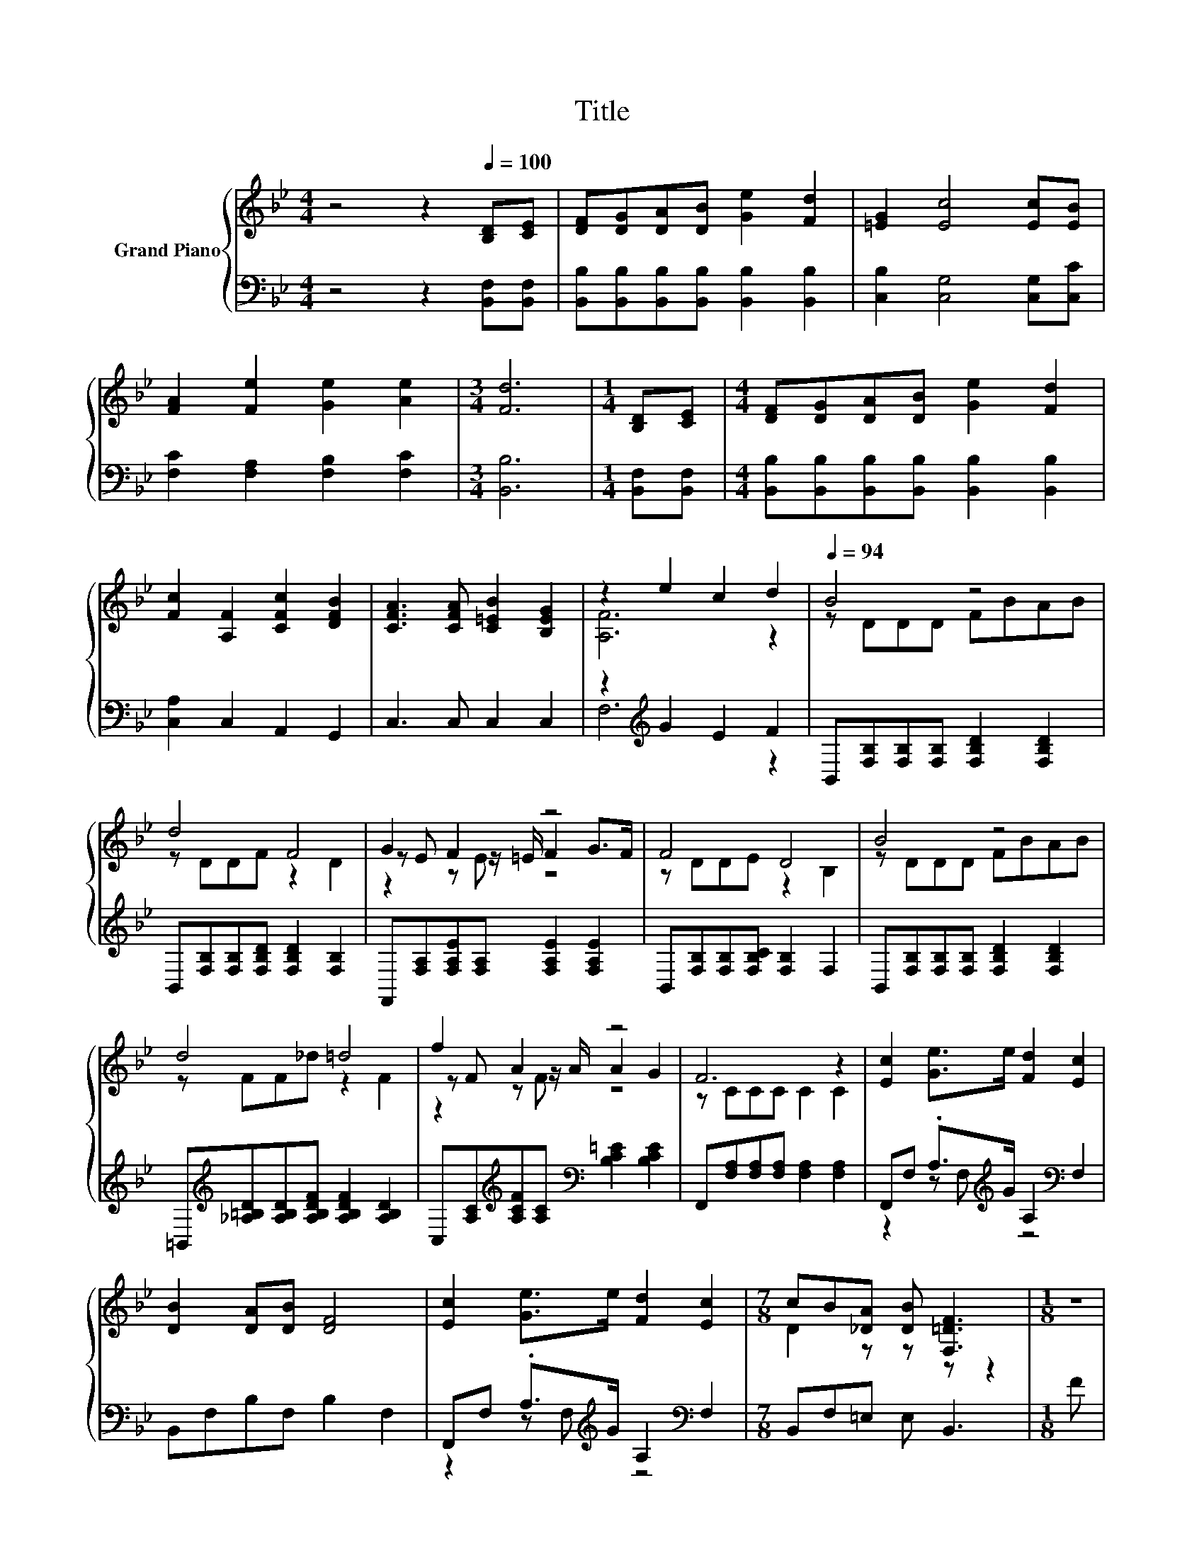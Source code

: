 X:1
T:Title
%%score { ( 1 3 5 ) | ( 2 4 ) }
L:1/8
M:4/4
K:Bb
V:1 treble nm="Grand Piano"
V:3 treble 
V:5 treble 
V:2 bass 
V:4 bass 
V:1
 z4 z2[Q:1/4=100] [B,D][CE] | [DF][DG][DA][DB] [Ge]2 [Fd]2 | [=EG]2 [Ec]4 [Ec][EB] | %3
 [FA]2 [Fe]2 [Ge]2 [Ae]2 |[M:3/4] [Fd]6 |[M:1/4] [B,D][CE] |[M:4/4] [DF][DG][DA][DB] [Ge]2 [Fd]2 | %7
 [Fc]2 [A,F]2 [CFc]2 [DFB]2 | [CFA]3 [CFA] [C=EB]2 [B,EG]2 | z2 e2 c2 d2 |[Q:1/4=94] B4 z4 | %11
 d4 F4 | G2 F2 z4 | F4 D4 | B4 z4 | d4 =d4 | f2 A2 z4 | F6 z2 | [Ec]2 [Ge]>e [Fd]2 [Ec]2 | %19
 [DB]2 [DA][DB] [DF]4 | [Ec]2 [Ge]>e [Fd]2 [Ec]2 |[M:7/8] cB[_DA] [DB] [F,=DF]3 |[M:1/8] z | %23
[M:4/4] B4 z4 | d4 z4 | f3 e GA d>c |[M:3/4] [DB]6 |] %27
V:2
 z4 z2 [B,,F,][B,,F,] | [B,,B,][B,,B,][B,,B,][B,,B,] [B,,B,]2 [B,,B,]2 | %2
 [C,B,]2 [C,G,]4 [C,G,][C,C] | [F,C]2 [F,A,]2 [F,B,]2 [F,C]2 |[M:3/4] [B,,B,]6 | %5
[M:1/4] [B,,F,][B,,F,] |[M:4/4] [B,,B,][B,,B,][B,,B,][B,,B,] [B,,B,]2 [B,,B,]2 | %7
 [C,A,]2 C,2 A,,2 G,,2 | C,3 C, C,2 C,2 | z2[K:treble] G2 E2 F2 | %10
 B,,[F,B,][F,B,][F,B,] [F,B,D]2 [F,B,D]2 | B,,[F,B,][F,B,][F,B,D] [F,B,D]2 [F,B,]2 | %12
 F,,[F,A,][F,A,E][F,A,] [F,A,E]2 [F,A,E]2 | B,,[F,B,][F,B,][F,B,C] [F,B,]2 F,2 | %14
 B,,[F,B,][F,B,][F,B,] [F,B,D]2 [F,B,D]2 | %15
 =B,,[K:treble][_A,=B,D][A,B,D][A,B,DF] [A,B,DF]2 [A,B,D]2 | %16
 C,[A,C][K:treble][A,CF][A,C][K:bass] [B,C=E]2 [B,CE]2 | F,,[F,A,][F,A,][F,A,] [F,A,]2 [F,A,]2 | %18
 F,,F, .A,>[K:treble]G A,2[K:bass] F,2 | B,,F,B,F, B,2 F,2 | %20
 F,,F, .A,>[K:treble]G A,2[K:bass] F,2 |[M:7/8] B,,F,=E, E, B,,3 |[M:1/8] F | %23
[M:4/4] B,,[F,B,][F,B,][F,B,] [F,B,D]2 [F,B,D]2 | G,,[G,=B,][G,B,][G,B,] [CEG][E,C][D,B,][C,C] | %25
 [F,DF]3 [F,CF] [F,B,E][F,CE] [F,G,F]>[F,A,E] |[M:3/4] [B,,B,]6 |] %27
V:3
 x8 | x8 | x8 | x8 |[M:3/4] x6 |[M:1/4] x2 |[M:4/4] x8 | x8 | x8 | [A,F]6 z2 | z DDD FBAB | %11
 z DDF z2 D2 | z E z z/ =E/ F2 G>F | z DDE z2 B,2 | z DDD FBAB | z FF_d z2 F2 | z F z z/ A/ A2 G2 | %17
 z CCC C2 C2 | x8 | x8 | x8 |[M:7/8] D2 z z z z2 |[M:1/8] x |[M:4/4] z DDD FBAB | %24
 z FFF e[Gc][Gd][Ge] | x8 |[M:3/4] x6 |] %27
V:4
 x8 | x8 | x8 | x8 |[M:3/4] x6 |[M:1/4] x2 |[M:4/4] x8 | x8 | x8 | F,6[K:treble] z2 | x8 | x8 | %12
 x8 | x8 | x8 | x[K:treble] x7 | x2[K:treble] x2[K:bass] x4 | x8 | z2 z F,[K:treble] z4[K:bass] | %19
 x8 | z2 z F,[K:treble] z4[K:bass] |[M:7/8] x7 |[M:1/8] x |[M:4/4] x8 | x8 | x8 |[M:3/4] x6 |] %27
V:5
 x8 | x8 | x8 | x8 |[M:3/4] x6 |[M:1/4] x2 |[M:4/4] x8 | x8 | x8 | x8 | x8 | x8 | z2 z E z4 | x8 | %14
 x8 | x8 | z2 z F z4 | x8 | x8 | x8 | x8 |[M:7/8] x7 |[M:1/8] x |[M:4/4] x8 | x8 | x8 | %26
[M:3/4] x6 |] %27

